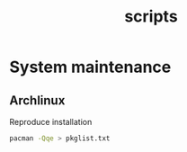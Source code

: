 :PROPERTIES:
:ID:       44a33024-6c09-4f9f-8b4c-8341cd9b1d3f
:END:
#+title: scripts
* System maintenance
** Archlinux
Reproduce installation
#+begin_src bash
pacman -Qqe > pkglist.txt
#+end_src
